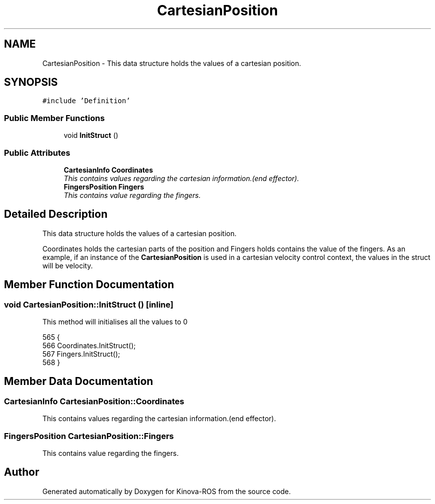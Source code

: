 .TH "CartesianPosition" 3 "Thu Mar 3 2016" "Version 1.0.1" "Kinova-ROS" \" -*- nroff -*-
.ad l
.nh
.SH NAME
CartesianPosition \- This data structure holds the values of a cartesian position\&.  

.SH SYNOPSIS
.br
.PP
.PP
\fC#include 'Definition'\fP
.SS "Public Member Functions"

.in +1c
.ti -1c
.RI "void \fBInitStruct\fP ()"
.br
.in -1c
.SS "Public Attributes"

.in +1c
.ti -1c
.RI "\fBCartesianInfo\fP \fBCoordinates\fP"
.br
.RI "\fIThis contains values regarding the cartesian information\&.(end effector)\&. \fP"
.ti -1c
.RI "\fBFingersPosition\fP \fBFingers\fP"
.br
.RI "\fIThis contains value regarding the fingers\&. \fP"
.in -1c
.SH "Detailed Description"
.PP 
This data structure holds the values of a cartesian position\&. 

Coordinates holds the cartesian parts of the position and Fingers holds contains the value of the fingers\&. As an example, if an instance of the \fBCartesianPosition\fP is used in a cartesian velocity control context, the values in the struct will be velocity\&. 
.SH "Member Function Documentation"
.PP 
.SS "void CartesianPosition::InitStruct ()\fC [inline]\fP"
This method will initialises all the values to 0 
.PP
.nf
565     {
566         Coordinates\&.InitStruct();
567         Fingers\&.InitStruct();
568     }
.fi
.SH "Member Data Documentation"
.PP 
.SS "\fBCartesianInfo\fP CartesianPosition::Coordinates"

.PP
This contains values regarding the cartesian information\&.(end effector)\&. 
.SS "\fBFingersPosition\fP CartesianPosition::Fingers"

.PP
This contains value regarding the fingers\&. 

.SH "Author"
.PP 
Generated automatically by Doxygen for Kinova-ROS from the source code\&.
